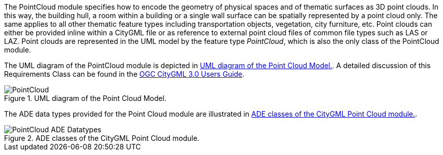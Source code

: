 
The PointCloud module specifies how to encode the geometry of physical spaces and of thematic surfaces as 3D point clouds. In this way, the building hull, a room within a building or a single wall surface can be spatially represented by a point cloud only. The same applies to all other thematic feature types including transportation objects, vegetation, city furniture, etc. Point clouds can either be provided inline within a CityGML file or as reference to external point cloud files of common file types such as LAS or LAZ.
Point clouds are represented in the UML model by the feature type _PointCloud_, which is also the only class of the PointCloud module.

The UML diagram of the PointCloud module is depicted in <<pointcloud-uml>>. A detailed discussion of this Requirements Class can be found in the  link:http://docs.opengeospatial.org/DRAFTS/20-066.html#ug-model-point-cloud-section[OGC CityGML 3.0 Users Guide].

[[pointcloud-uml]]
.UML diagram of the Point Cloud Model.

image::figures/PointCloud.png[]

The ADE data types provided for the Point Cloud module are illustrated in <<pointcloud-uml-ade-types>>.

[[pointcloud-uml-ade-types]]
.ADE classes of the CityGML Point Cloud module.
image::figures/PointCloud-ADE_Datatypes.png[]
